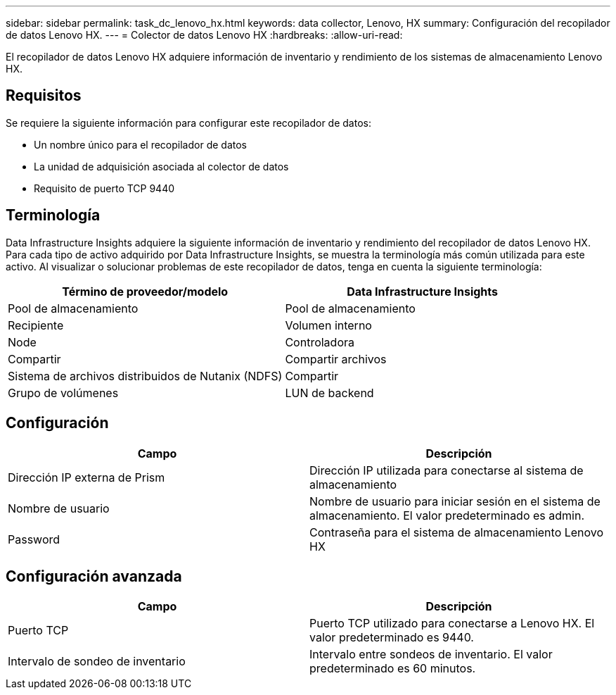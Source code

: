 ---
sidebar: sidebar 
permalink: task_dc_lenovo_hx.html 
keywords: data collector, Lenovo, HX 
summary: Configuración del recopilador de datos Lenovo HX. 
---
= Colector de datos Lenovo HX
:hardbreaks:
:allow-uri-read: 


[role="lead"]
El recopilador de datos Lenovo HX adquiere información de inventario y rendimiento de los sistemas de almacenamiento Lenovo HX.



== Requisitos

Se requiere la siguiente información para configurar este recopilador de datos:

* Un nombre único para el recopilador de datos
* La unidad de adquisición asociada al colector de datos
* Requisito de puerto TCP 9440




== Terminología

Data Infrastructure Insights adquiere la siguiente información de inventario y rendimiento del recopilador de datos Lenovo HX.  Para cada tipo de activo adquirido por Data Infrastructure Insights, se muestra la terminología más común utilizada para este activo.  Al visualizar o solucionar problemas de este recopilador de datos, tenga en cuenta la siguiente terminología:

[cols="2*"]
|===
| Término de proveedor/modelo | Data Infrastructure Insights 


| Pool de almacenamiento | Pool de almacenamiento 


| Recipiente | Volumen interno 


| Node | Controladora 


| Compartir | Compartir archivos 


| Sistema de archivos distribuidos de Nutanix (NDFS) | Compartir 


| Grupo de volúmenes | LUN de backend 
|===


== Configuración

[cols="2*"]
|===
| Campo | Descripción 


| Dirección IP externa de Prism | Dirección IP utilizada para conectarse al sistema de almacenamiento 


| Nombre de usuario | Nombre de usuario para iniciar sesión en el sistema de almacenamiento.  El valor predeterminado es admin. 


| Password | Contraseña para el sistema de almacenamiento Lenovo HX 
|===


== Configuración avanzada

[cols="2*"]
|===
| Campo | Descripción 


| Puerto TCP | Puerto TCP utilizado para conectarse a Lenovo HX.  El valor predeterminado es 9440. 


| Intervalo de sondeo de inventario | Intervalo entre sondeos de inventario. El valor predeterminado es 60 minutos. 
|===